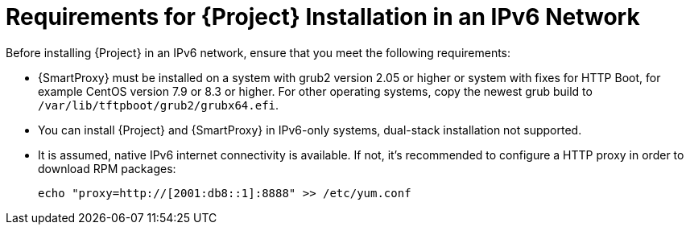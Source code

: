 [id="requirements-for-installation-in-an-ipv6-network_{context}"]
= Requirements for {Project} Installation in an IPv6 Network 

Before installing {Project} in an IPv6 network, ensure that you meet the following requirements:

ifeval::["{build}" == "satellite"]
* {SmartProxy} must be installed on {RHEL} version 7.9 or higher.
endif::[]

ifeval::["{build}" != "satellite"]
* {SmartProxy} must be installed on a system with grub2 version 2.05 or higher or system with fixes for HTTP Boot, for example CentOS version 7.9 or 8.3 or higher. For other operating systems, copy the newest grub build to `/var/lib/tftpboot/grub2/grubx64.efi`.
endif::[]

* You can install {Project} and {SmartProxy} in IPv6-only systems, dual-stack installation not supported.

* It is assumed, native IPv6 internet connectivity is available. If not, it's recommended to configure a HTTP proxy in order to download RPM packages:
+
ifeval::["{build}" == "satellite"]
[options="nowrap" subs="+quotes,attributes"]
----
# cat /etc/rhsm/rhsm.conf
proxy_hostname = myproxy.example.com
proxy_port = 8080
proxy_user = optional_proxy_username
proxy_password = optional_proxy_password
----
endif::[]
ifeval::["{build}" != "satellite"]
----
echo "proxy=http://[2001:db8::1]:8888" >> /etc/yum.conf
----
endif::[]


